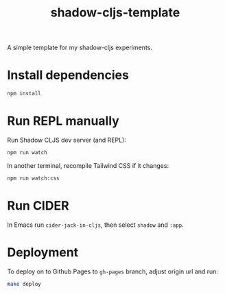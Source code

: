 #+TITLE: shadow-cljs-template

A simple template for my shadow-cljs experiments.

* Install dependencies

#+begin_src sh
npm install
#+end_src

* Run REPL manually

Run Shadow CLJS dev server (and REPL):

#+begin_src sh
npm run watch
#+end_src

In another terminal, recompile Tailwind CSS if it changes:

#+begin_src sh
npm run watch:css
#+end_src

* Run CIDER

In Emacs run =cider-jack-in-cljs=, then select =shadow= and =:app=.

* Deployment

To deploy on to Github Pages to =gh-pages= branch, adjust origin url
and run:

#+begin_src sh
make deploy
#+end_src
